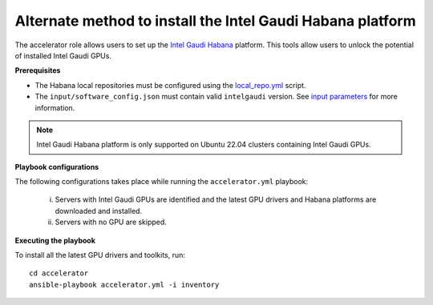 Alternate method to install the Intel Gaudi Habana platform
=============================================================

The accelerator role allows users to set up the `Intel Gaudi Habana <https://docs.habana.ai/en/latest/Installation_Guide/Bare_Metal_Fresh_OS.html>`_ platform. This tools allow users to unlock the potential of installed Intel Gaudi GPUs.

**Prerequisites**

* The Habana local repositories must be configured using the `local_repo.yml <../CreateLocalRepo/index.html>`_ script.
* The ``input/software_config.json`` must contain valid ``intelgaudi`` version. See `input parameters <../CreateLocalRepo/InputParameters.html>`_ for more information.

.. note:: Intel Gaudi Habana platform is only supported on Ubuntu 22.04 clusters containing Intel Gaudi GPUs.

**Playbook configurations**

The following configurations takes place while running the ``accelerator.yml`` playbook:

	i. Servers with Intel Gaudi GPUs are identified and the latest GPU drivers and Habana platforms are downloaded and installed.
	ii. Servers with no GPU are skipped.

**Executing the playbook**

To install all the latest GPU drivers and toolkits, run: ::

	cd accelerator
	ansible-playbook accelerator.yml -i inventory